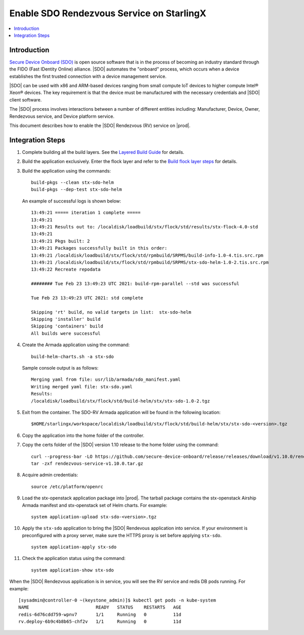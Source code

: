 ==========================================
Enable SDO Rendezvous Service on StarlingX
==========================================

.. contents::
   :local:
   :depth: 2

------------
Introduction
------------

`Secure Device Onboard (SDO) <https://secure-device-onboard.github.io/docs/>`_
is open source software that is in the process of becoming an industry standard
through the FIDO (Fast IDentity Online) alliance. |SDO| automates the "onboard"
process, which occurs when a device establishes the first trusted connection
with a device management service.

|SDO| can be used with x86 and ARM-based devices ranging from small compute IoT
devices to higher compute Intel® Xeon® devices. The key requirement is that the
device must be manufactured with the necessary credentials and |SDO| client
software.

The |SDO| process involves interactions between a number of
different entities including: Manufacturer, Device, Owner, Rendezvous service,
and Device platform service.

This document describes how to enable the |SDO| Rendezvous (RV) service on
|prod|.

-----------------
Integration Steps
-----------------

#. Complete building all the build layers. See the `Layered Build Guide
   <https://docs.starlingx.io/developer_resources/layered_build_guide.html>`_
   for details.

#. Build the application exclusively. Enter the flock layer and refer to the
   `Build flock layer steps
   <https://docs.starlingx.io/developer_resources/layered_build_guide.html#build-flock-layer>`_
   for details.

#. Build the application using the commands:

   ::

     build-pkgs --clean stx-sdo-helm
     build-pkgs --dep-test stx-sdo-helm

   An example of successful logs is shown below:

   ::

     13:49:21 ===== iteration 1 complete =====
     13:49:21
     13:49:21 Results out to: /localdisk/loadbuild/stx/flock/std/results/stx-flock-4.0-std
     13:49:21
     13:49:21 Pkgs built: 2
     13:49:21 Packages successfully built in this order:
     13:49:21 /localdisk/loadbuild/stx/flock/std/rpmbuild/SRPMS/build-info-1.0-4.tis.src.rpm
     13:49:21 /localdisk/loadbuild/stx/flock/std/rpmbuild/SRPMS/stx-sdo-helm-1.0-2.tis.src.rpm
     13:49:22 Recreate repodata

     ######## Tue Feb 23 13:49:23 UTC 2021: build-rpm-parallel --std was successful

     Tue Feb 23 13:49:23 UTC 2021: std complete

     Skipping 'rt' build, no valid targets in list:  stx-sdo-helm
     Skipping 'installer' build
     Skipping 'containers' build
     All builds were successful

#. Create the Armada application using the command:

   ::

     build-helm-charts.sh -a stx-sdo

   Sample console output is as follows:

   ::

     Merging yaml from file: usr/lib/armada/sdo_manifest.yaml
     Writing merged yaml file: stx-sdo.yaml
     Results:
     /localdisk/loadbuild/stx/flock/std/build-helm/stx/stx-sdo-1.0-2.tgz

#. Exit from the container. The SDO-RV Armada application will be found in the
   following location:

   ::

     $HOME/starlingx/workspace/localdisk/loadbuild/stx/flock/std/build-helm/stx/stx-sdo-<version>.tgz

#. Copy the application into the home folder of the controller.

#. Copy the certs folder of the |SDO| version 1.10 release to the home
   folder using the command:

   ::

     curl --progress-bar -LO https://github.com/secure-device-onboard/release/releases/download/v1.10.0/rendezvous-service-v1.10.0.tar.gz
     tar -zxf rendezvous-service-v1.10.0.tar.gz

#. Acquire admin credentials:

   ::

     source /etc/platform/openrc

#. Load the stx-openstack application package into |prod|. The tarball
   package contains the stx-openstack Airship Armada manifest and stx-openstack
   set of Helm charts. For example:

   ::

     system application-upload stx-sdo-<version>.tgz

#. Apply the ``stx-sdo`` application to bring the |SDO| Rendevous application
   into service. If your environment is preconfigured with a proxy server, make
   sure the HTTPS proxy is set before applying ``stx-sdo``.

   ::

     system application-apply stx-sdo

#. Check the application status using the command:

   ::

     system application-show stx-sdo


When the |SDO| Rendezvous application is in service, you will see the RV service
and redis DB pods running. For example:

::

  [sysadmin@controller-0 ~(keystone_admin)]$ kubectl get pods -n kube-system
  NAME                         READY   STATUS    RESTARTS   AGE
  redis-6d76cdd759-wpnv7       1/1     Running   0          11d
  rv.deploy-6b9c4b8b65-chf2v   1/1     Running   0          11d

